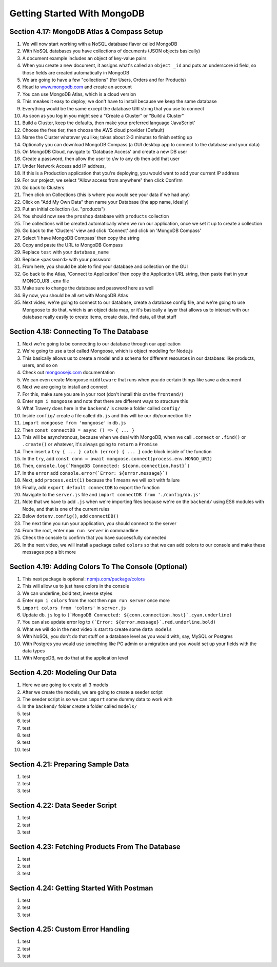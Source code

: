 Getting Started With MongoDB
=====

.. _getting-started-with-mongodb:

Section 4.17: MongoDB Atlas & Compass Setup
------------

1. We will now start working with a NoSQL database flavor called MongoDB
2. With NoSQL databases you have collections of documents (JSON objects basically)
3. A document example includes an object of key-value pairs
4. When you create a new document, it assigns what's called an ``object _id`` and puts an underscore id field, so those fields are created automatically in MongoDB
5. We are going to have a few "collections" (for Users, Orders and for Products)
6. Head to `www.mongodb.com <https://www.mongodb.com/>`_ and create an account
7. You can use MongoDB Atlas, which is a cloud version
8. This meakes it easy to deploy; we don't have to install because we keep the same database
9. Everything would be the same except the database URI string that you use to connect
10. As soon as you log in you might see a "Create a Cluster" or "Build a Cluster"
11. Build a Cluster, keep the defaults, then make your preferred language 'JavaScript'
12. Choose the free tier, then choose the AWS cloud provider (Default)
13. Name the Cluster whatever you like; takes about 2-3 minutes to finish setting up
14. Optionally you can download MongoDB Compass (a GUI desktop app to connect to the database and your data)
15. On MongoDB Cloud, navigate to 'Database Access' and create a new DB user
16. Create a password, then allow the user to r/w to any db then add that user
17. Under Network Access add IP address,
18. If this is a Production application that you're deploying, you would want to add your current IP address
19. For our project, we select "Allow access from anywhere" then click Confirm
20. Go back to Clusters 
21. Then click on Collections (this is where you would see your data if we had any)
22. Click on "Add My Own Data" then name your Database (the app name, ideally)
23. Put an initial collection (i.e. "products")
24. You should now see the ``proshop`` database with ``products`` collection
25. The collections will be created automatically when we run our application, once we set it up to create a collection
26. Go back to the 'Clusters' view and click 'Connect' and click on 'MongoDB Compass'
27. Select 'I have MongoDB Compass' then copy the string
28. Copy and paste the URL to MongoDB Compass 
29. Replace ``test`` with your ``database_name``
30. Replace ``<password>`` with your password
31. From here, you should be able to find your database and collection on the GUI
32. Go back to the Atlas, 'Connect to Application' then copy the Application URL string, then paste that in your MONGO_URI ``.env`` file 
33. Make sure to change the database and password here as well 
34. By now, you should be all set with MongoDB Atlas
35. Next video, we're going to connect to our database, create a database config file, and we're going to use Mongoose to do that, which is an object data map, or it's basically a layer that allows us to interact with our database really easily to create items, create data, find data, all that stuff

Section 4.18: Connecting To The Database
----------------

1. Next we're going to be connecting to our database through our application
2. We're going to use a tool called Mongoose, which is object modeling for Node.js 
3. This basically allows us to create a model and a schema for different resources in our database: like products, users, and so on
4. Check out  `mongoosejs.com <https://mongoosejs.com/>`_ documentation
5. We can even create Mongoose ``middleware`` that runs when you do certain things like save a document
6. Next we are going to install and connect
7. For this, make sure you are in your root (don't install this on the ``frontend/``)
8. Enter ``npm i mongoose`` and note that there are different ways to structure this 
9. What Travery does here in the ``backend/`` is create a folder called ``config/``
10. Inside ``config/`` create a file called ``db.js`` and this will be our db/connection file
11. ``import mongoose from 'mongoose'`` in ``db.js`` 
12. Then ``const connectDB = async () => { ... }``
13. This will be asynchronous, because when we deal with MongoDB, when we call ``.connect`` or ``.find()`` or ``.create()`` or whatever, it's always going to ``return`` a ``Promise``
14. Then insert a ``try { ... } catch (error) { ... }`` code block inside of the function 
15. In the ``try``, add ``const conn = await mongoose.connect(process.env.MONGO_URI)``
16. Then, ``console.log(`MongoDB Connected: ${conn.connection.host}`)``
17. In the ``error`` add ``console.error(`Error: ${error.message}`)``
18. Next, add ``process.exit(1)`` because the 1 means we will exit with failure
19. Finally, add ``export default connectDB`` to export the function 
20. Navigate to the ``server.js`` file and ``import connectDB from './config/db.js'``
21. Note that we have to add ``.js`` when we're importing files because we're on the ``backend/`` using ES6 modules with Node, and that is one of the current rules
22. Below ``dotenv.config()``, add ``connectDB()``
23. The next time you run your application, you should connect to the server
24. From the root, enter ``npm run server`` in commandline
25. Check the console to confirm that you have successfully connected
26. In the next video, we will install a package called ``colors`` so that we can add colors to our console and make these messages pop a bit more 

Section 4.19: Adding Colors To The Console (Optional)
------------

1. This next package is optional: `npmjs.com/package/colors <https://www.npmjs.com/package/colors>`_ 
2. This will allow us to just have colors in the console 
3. We can underline, bold text, inverse styles
4. Enter ``npm i colors`` from the root then ``npm run server`` once more
5. ``import colors from 'colors'`` in ``server.js``
6. Update ``db.js`` log to ``(`MongoDB Connected: ${conn.connection.host}`.cyan.underline)``
7. You can also update error log to ``(`Error: ${error.message}`.red.underline.bold)``
8. What we will do in the next video is start to create some ``data models``
9. With NoSQL, you don't do that stuff on a database level as you would with, say, MySQL or Postgres
10. With Postgres you would use something like PG admin or a migration and you would set up your fields with the data types
11. With MongoDB, we do that at the application level

Section 4.20: Modeling Our Data
----------------

1. Here we are going to create all 3 models
2. After we create the models, we are going to create a seeder script 
3. The seeder script is so we can ``import`` some dummy data to work with 
4. In the ``backend/`` folder create a folder called ``models/``
5. test
6. test
7. test
8. test
9. test
10. test

Section 4.21: Preparing Sample Data
------------

1. test
2. test 
3. test

Section 4.22: Data Seeder Script
----------------

1. test
2. test 
3. test

Section 4.23: Fetching Products From The Database
----------------

1. test
2. test 
3. test

Section 4.24: Getting Started With Postman
------------

1. test
2. test 
3. test

Section 4.25: Custom Error Handling
----------------

1. test
2. test 
3. test
